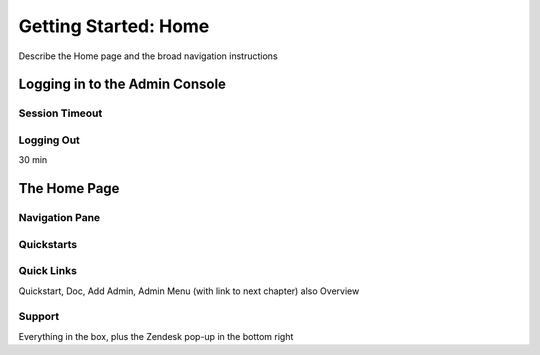 .. _home:

*********************
Getting Started: Home
*********************

Describe the Home page and the broad navigation instructions

Logging in to the Admin Console
===============================

Session Timeout
---------------

Logging Out
-----------

30 min

The Home Page
=============

Navigation Pane
---------------

Quickstarts
-----------

Quick Links
-----------

Quickstart, Doc, Add Admin, Admin Menu (with link to next chapter) also Overview

Support
-------

Everything in the box, plus the Zendesk pop-up in the bottom right

